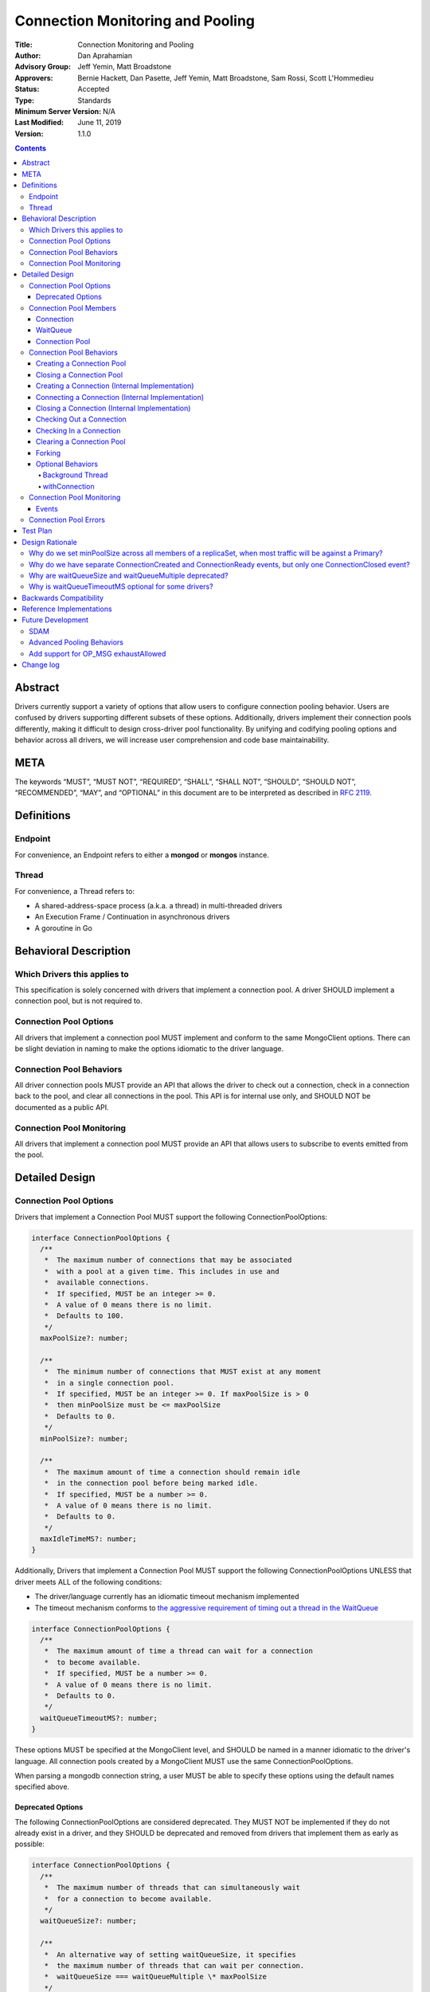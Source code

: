 =================================
Connection Monitoring and Pooling
=================================

:Title: Connection Monitoring and Pooling
:Author: Dan Aprahamian
:Advisory Group: Jeff Yemin, Matt Broadstone
:Approvers: Bernie Hackett, Dan Pasette, Jeff Yemin, Matt Broadstone, Sam Rossi, Scott L'Hommedieu
:Status: Accepted
:Type: Standards
:Minimum Server Version: N/A
:Last Modified: June 11, 2019
:Version: 1.1.0

.. contents::

Abstract
========

Drivers currently support a variety of options that allow users to configure connection pooling behavior. Users are confused by drivers supporting different subsets of these options. Additionally, drivers implement their connection pools differently, making it difficult to design cross-driver pool functionality. By unifying and codifying pooling options and behavior across all drivers, we will increase user comprehension and code base maintainability.

META 
====

The keywords “MUST”, “MUST NOT”, “REQUIRED”, “SHALL”, “SHALL NOT”, “SHOULD”, “SHOULD NOT”, “RECOMMENDED”, “MAY”, and “OPTIONAL” in this document are to be interpreted as described in `RFC 2119 <https://www.ietf.org/rfc/rfc2119.txt>`_.

Definitions
===========

Endpoint
~~~~~~~~

For convenience, an Endpoint refers to either a **mongod** or **mongos** instance.

Thread
~~~~~~

For convenience, a Thread refers to:

-  A shared-address-space process (a.k.a. a thread) in multi-threaded drivers
-  An Execution Frame / Continuation in asynchronous drivers
-  A goroutine in Go

Behavioral Description
======================

Which Drivers this applies to
~~~~~~~~~~~~~~~~~~~~~~~~~~~~~

This specification is solely concerned with drivers that implement a connection pool. A driver SHOULD implement a connection pool, but is not required to.

Connection Pool Options
~~~~~~~~~~~~~~~~~~~~~~~

All drivers that implement a connection pool MUST implement and conform to the same MongoClient options. There can be slight deviation in naming to make the options idiomatic to the driver language.

Connection Pool Behaviors
~~~~~~~~~~~~~~~~~~~~~~~~~

All driver connection pools MUST provide an API that allows the driver to check out a connection, check in a connection back to the pool, and clear all connections in the pool. This API is for internal use only, and SHOULD NOT be documented as a public API.

Connection Pool Monitoring
~~~~~~~~~~~~~~~~~~~~~~~~~~

All drivers that implement a connection pool MUST provide an API that allows users to subscribe to events emitted from the pool.

Detailed Design
===============

.. _connection-pool-options-1:

Connection Pool Options
~~~~~~~~~~~~~~~~~~~~~~~

Drivers that implement a Connection Pool MUST support the following ConnectionPoolOptions:

.. code:: typescript

    interface ConnectionPoolOptions {
      /**
       *  The maximum number of connections that may be associated
       *  with a pool at a given time. This includes in use and
       *  available connections.
       *  If specified, MUST be an integer >= 0.
       *  A value of 0 means there is no limit.
       *  Defaults to 100.
       */
      maxPoolSize?: number;

      /**
       *  The minimum number of connections that MUST exist at any moment
       *  in a single connection pool.
       *  If specified, MUST be an integer >= 0. If maxPoolSize is > 0
       *  then minPoolSize must be <= maxPoolSize
       *  Defaults to 0.
       */
      minPoolSize?: number;

      /**
       *  The maximum amount of time a connection should remain idle
       *  in the connection pool before being marked idle.
       *  If specified, MUST be a number >= 0.
       *  A value of 0 means there is no limit.
       *  Defaults to 0.
       */
      maxIdleTimeMS?: number;
    }

Additionally, Drivers that implement a Connection Pool MUST support the following ConnectionPoolOptions UNLESS that driver meets ALL of the following conditions:

-  The driver/language currently has an idiomatic timeout mechanism implemented
-  The timeout mechanism conforms to `the aggressive requirement of timing out a thread in the WaitQueue <#w1dcrm950sbn>`__

.. code:: typescript

    interface ConnectionPoolOptions {
      /**
       *  The maximum amount of time a thread can wait for a connection
       *  to become available.
       *  If specified, MUST be a number >= 0.
       *  A value of 0 means there is no limit.
       *  Defaults to 0.
       */
      waitQueueTimeoutMS?: number;
    }

These options MUST be specified at the MongoClient level, and SHOULD be named in a manner idiomatic to the driver's language. All connection pools created by a MongoClient MUST use the same ConnectionPoolOptions.

When parsing a mongodb connection string, a user MUST be able to specify these options using the default names specified above.

Deprecated Options
------------------

The following ConnectionPoolOptions are considered deprecated. They MUST NOT be implemented if they do not already exist in a driver, and they SHOULD be deprecated and removed from drivers that implement them as early as possible:

.. code:: typescript

    interface ConnectionPoolOptions {
      /**
       *  The maximum number of threads that can simultaneously wait
       *  for a connection to become available.
       */
      waitQueueSize?: number;

      /**
       *  An alternative way of setting waitQueueSize, it specifies
       *  the maximum number of threads that can wait per connection.
       *  waitQueueSize === waitQueueMultiple \* maxPoolSize
       */
      waitQueueMultiple?: number
    }

Connection Pool Members
~~~~~~~~~~~~~~~~~~~~~~~

Connection
----------

A driver-defined wrapper around a single TCP/IP connection to an Endpoint. A Connection has the following properties:

-  **Single Endpoint:** A Connection MUST be associated with a single Endpoint. A Connection MUST NOT be associated with multiple Endpoints.
-  **Single Lifetime:** A Connection MUST NOT be used after it is closed.
-  **Single Owner:** A Connection MUST belong to exactly one Pool, and MUST NOT be shared across multiple pools
-  **Single Track:** A Connection MUST limit itself to one request / response at a time. A Connection MUST NOT multiplex/pipeline requests to an Endpoint.
-  **Monotonically Increasing ID:** A Connection MUST have an ID number associated with it. Connection IDs within a Pool MUST be assigned in order of creation, starting at 1 and increasing by 1 for each new Connection.
-  **Valid Connection:** A connection MUST NOT be checked out of the pool until it has successfully and fully completed a MongoDB Handshake and Authentication as specified in the `Handshake <https://github.com/mongodb/specifications/blob/master/source/mongodb-handshake/handshake.rst>`__, `OP_COMPRESSED <https://github.com/mongodb/specifications/blob/master/source/compression/OP_COMPRESSED.rst>`__, and `Authentication <https://github.com/mongodb/specifications/blob/master/source/auth/auth.rst>`__ specifications.
-  **Perishable**: it is possible for a connection to become **Perished**. A connection is considered perished if any of the following are true:

   -  **Stale:** The connection's generation does not match the generation of the parent pool
   -  **Idle:** The connection is currently available and readyToUse, and has been for longer than **maxIdleTimeMS**.
   -  **Errored:** The connection has experienced an error that indicates the connection is no longer recommended for use. Examples include, but are not limited to:

      -  Network Error
      -  Network Timeout
      -  Endpoint closing the connection
      -  Driver-Side Timeout
      -  Wire-Protocol Error

.. code:: typescript

    interface Connection {
      /**
       *  An id number associated with the connection
       */
      id: number;

      /**
       *  The address of the pool that owns this connection
       */
      address: string;

      /**
       *  An integer representing the “generation” of the pool
       *  when this connection was created
       */
      generation: number;
    }

WaitQueue
---------

A concept that represents pending requests for connections. When a thread requests a Connection from a Pool, the thread enters the Pool's WaitQueue. A thread stays in the WaitQueue until it either receives a Connection or times out. A WaitQueue has the following traits:

-  **Thread-Safe**: When multiple threads attempt to enter or exit a WaitQueue, they do so in a thread-safe manner.
-  **Ordered/Fair**: When connections are made available, they are issued out to threads in the order that the threads entered the WaitQueue.
-  **Timeout aggressively:** If **waitQueueTimeoutMS** is set, members of a WaitQueue MUST timeout if they are enqueued for longer than waitQueueTimeoutMS. Members of a WaitQueue MUST timeout aggressively, and MUST leave the WaitQueue immediately upon timeout.

The implementation details of a WaitQueue are left to the driver.
Example implementations include:

-  A fair Semaphore
-  A Queue of callbacks

Connection Pool
---------------

A driver-defined entity that encapsulates all non-monitoring connections associated with a single Endpoint. The pool has the following properties:

-  **Thread Safe:** All Pool behaviors MUST be thread safe.
-  **Not Fork-Safe:** A Pool is explicitly not fork-safe. If a Pool detects that is it being used by a forked process, it MUST immediately clear itself and update it's pid
-  **Single Owner:** A Pool MUST be associated with exactly one Endpoint, and MUST NOT be shared between Endpoints.
-  **Emit Events:** A Pool MUST emit pool events when dictated by this spec (see `Connection Pool Monitoring <https://docs.google.com/document/d/1AT1vCSBXB-0MQUqkusIukMngSvlyNU93qe9tBxbcfiY/edit?disco=AAAACWk9Jo4&ts=5bec82a4#heading=h.75j6jnmktzyn>`__). Users MUST be able to subscribe to emitted events in a manner idiomatic to their language and driver.
-  **Closeable:** A Pool MUST be able to be manually closed. When a Pool is closed, the following behaviors change:

   -  Checking in a Connection to the Pool automatically closes the connection
   -  Attempting to check out a Connection from the Pool results in an Error

-  **Capped:** a pool is capped if **maxPoolSize** is set to a non-zero value. If a pool is capped, then it's total number of connections (including available and in use) MUST NOT exceed **maxPoolSize**

.. code:: typescript

    interface ConnectionPool {
      /**
       *  The Queue of threads waiting for a connection to be available
       */
      waitQueue: WaitQueue;
    
      /**
       *  A generation number representing the SDAM generation of the pool
       */
      generation: number;
    
      /**
       *  An integer expressing how many total connections
       *  (active + in use) the pool currently has
       */
      totalConnectionCount: number;
    
      /**
       *  An integer expressing how many connections are currently
       *  available in the pool.
       */
      availableConnectionCount: number;

      /**
       *  Returns a connection for use
       */
      checkOut(): Connection;

      /**
       *  Check in a connection back to the connection pool
       */
      checkIn(connection: Connection): void;

      /**
       *  Mark all current connections as stale.
       */
      clear(): void;

      /**
       *  Closes the pool, preventing the pool from creating and returning new Connections
       */
      close(): void;
    }

.. _connection-pool-behaviors-1:

Connection Pool Behaviors
~~~~~~~~~~~~~~~~~~~~~~~~~

Creating a Connection Pool
--------------------------

Pool creation is mostly an implementation detail specific to the driver language. If minPoolSize is set, the pool MUST immediately create enough connections such that totalConnections >= minPoolSize. These connections MUST be created in a non-blocking manner. Drivers SHOULD additionally connect these connections if it is possible to do so in a non-blocking manner, either via the use of a Background Thread or via asynchronous I/O.

.. code::

    set generation to 0
    emit PoolCreatedEvent
    if minPoolSize is set:
      while totalConnectionCount < minPoolSize:
        create connection
        # If this can be done without blocking, ensure that connection
        # is ready to use


Closing a Connection Pool
-------------------------

When a pool is closed, it MUST first close all available connections in that pool. This results in the following behavior changes:

-  In use connections MUST be closed when they are checked in to the closed pool.
-  Attempting to check out a connection MUST result in an error.

.. code::

    mark pool as CLOSED
    for connection in availableConnections:
      close connection
    emit PoolClosedEvent

Creating a Connection (Internal Implementation)
-----------------------------------------------

When creating a connection, the initial Connection is in a “set up” state. This only creates a “virtual” connection, and performs no I/O. The Connection MUST NOT be made available until it has completed its connection as described `here <#connecting-a-connection-internal-implementation>`__.

.. code::

    connection = new Connection()
    mark connection as available
    emit ConnectionCreatedEvent
    return connection

Connecting a Connection (Internal Implementation)
-------------------------------------------------

Before a connection can be returned outside of the pool, it must be “set up”. This process involves performing the initial handshake, handling OP_COMPRESSED, and performing authentication.

.. code::

    try:
      connect connection via TCP / TLS
      perform connection handshake
      handle OP_COMPRESSED
      perform connection authentication
      mark connection as readyToUse
      emit ConnectionReadyEvent
      return connection
    except error:
      close connection
      throw error # Propagate error in manner idiomatic to language.


Closing a Connection (Internal Implementation)
----------------------------------------------

When a Connection is closed, it MUST first be marked as closed, removing it from being counted as available, in use, or setup. Once the connection is marked as closed, the Connection can perform whatever teardown is necessary. The Driver SHOULD perform the teardown in a non-blocking manner.

.. code::

    mark connection as closed
    emit ConnectionClosedEvent

    # The following can happen at a later time
    connection.close()

Checking Out a Connection
-------------------------

A Pool MUST have a method of allowing the driver to check out a Connection. Checking out a Connection involves entering the WaitQueue, and waiting for a Connection to become available. If the thread times out in the WaitQueue, an error is thrown.

If, in the process of iterating available connections in the pool by the checkOut method, a perished connection is encountered, such a connection MUST be closed and the iteration of available connections MUST continue until either a non-perished available connection is found or the list of available connections is exhausted. If no connections are available and the total number of connections is less than maxPoolSize, the pool MUST create and return a new Connection.

If the pool is closed, any attempt to check out a connection MUST throw an Error, and any items in the waitQueue MUST be removed from the waitQueue and throw an Error.

If minPoolSize is set, the Connection Pool must have at least minPoolSize total connections. If the pool does not implement a background thread as specified here, the checkOut method is responsible for ensuring this requirement.

A Connection MUST NOT be checked out until it is readyToUse. In addition, the Pool MUST NOT block other threads from checking out connections while waiting for a connection to be readyToUse.


.. code::

    connection = Null
    emit ConnectionCheckOutStartedEvent
    try:
      enter WaitQueue
      wait until at top of wait queue
      # Note that in a lock-based implementation of the wait queue would
      # only allow one thread in the following block at a time
      while connection is Null:
        if a connection is available:
          while connection is Null and a connection is available:
            connection = next available connection
            if connection is perished:
              close connection
              connection = Null
        else if totalConnectionCount < maxPoolSize:
          connection = create connection
        # If there is no background thread, the pool MUST ensure that
        # at least minPoolSize connections are in the pool.
        # This SHOULD be done in a non-blocking manner
        while totalConnectionCount < minPoolSize:
          create connection
    except pool is closed:
      emit ConnectionCheckOutFailedEvent(reason="poolClosed")
      throw PoolClosedError
    except timeout:
      emit ConnectionCheckOutFailedEvent(reason="timeout")
      throw WaitQueueTimeoutError
    finally:
      # This must be done in all drivers
      leave wait queue

    # If the connection has not been connected yet, the connection
    # (TCP, TLS, handshake, compression, and auth) must be performed
    # before the connection is returned. This MUST NOT block other threads
    # from acquiring connections.
    if connection is not readyToUse:
      try:
        set up connection
      except set up connection error:
        emit ConnectionCheckOutFailedEvent(reason="error")
        throw

    mark connection as in use
    emit ConnectionCheckedOutEvent
    return connection

Checking In a Connection
------------------------

A Pool MUST have a method of allowing the driver to check in a Connection. The driver MUST NOT be allowed to check in a Connection to a Pool that did not create that Connection, and MUST throw an Error if this is attempted.

When the Connection is checked in, it is closed if any of the following are true:

-  The connection is perished.
-  The pool has been closed.

Otherwise, the connection is marked as available.

.. code::

    emit ConnectionCheckedInEvent
    if connection is perished OR pool is closed:
      close connection
    else:
      mark connection as available

Clearing a Connection Pool
--------------------------

A Pool MUST have a method of clearing all Connections when instructed. Rather than iterating through every Connection, this method should simply increment the generation of the Pool, implicitly marking all current connections as stale. The checkOut and checkIn algorithms will handle clearing out stale connections. If a user is subscribed to Connection Monitoring events, a PoolClearedEvent MUST be emitted after incrementing the generation.

Forking
-------

A Connection is explicitly not fork-safe. The proper behavior in the case of a fork is to ResetAfterFork by:

-  clear all Connection Pools in the child process
-  closing all Connections in the child-process.

Drivers that support forking MUST document that connections to an Endpoint are not fork-safe, and document the proper way to ResetAfterFork in the driver.

Drivers MAY aggressively ResetAfterFork if the driver detects it has been forked.

Optional Behaviors
------------------

The following features of a Connection Pool SHOULD be implemented if they make sense in the driver and driver's language.

Background Thread
^^^^^^^^^^^^^^^^^

A Pool SHOULD have a background Thread that is responsible for
monitoring the state of all available connections. This background
thread SHOULD

-  Create and connect connections to ensure that the pool always satisfies **minPoolSize**
-  Remove and close perished available connections.

withConnection
^^^^^^^^^^^^^^

A Pool SHOULD implement a scoped resource management mechanism idiomatic to their language to prevent Connections from not being checked in. Examples include `Python's "with" statement <https://docs.python.org/3/whatsnew/2.6.html#pep-343-the-with-statement>`__ and `C#'s "using" statement <https://docs.microsoft.com/en-us/dotnet/csharp/language-reference/keywords/using-statement>`__. If implemented, drivers SHOULD use this method as the default method of checking out and checking in Connections.

.. _connection-pool-monitoring-1:

Connection Pool Monitoring
~~~~~~~~~~~~~~~~~~~~~~~~~~

All drivers that implement a connection pool MUST provide an API that allows users to subscribe to events emitted from the pool. If a user subscribes to Connection Monitoring events, these events MUST be emitted when specified in “Connection Pool Behaviors”. Events SHOULD be created and subscribed to in a manner idiomatic to their language and driver.

Events
------


.. code:: typescript

    /**
     *  Emitted when a Connection Pool is created
     */
    interface PoolCreatedEvent {
      /**
       *  The ServerAddress of the Endpoint the pool is attempting to connect to.
       */
      address: string;

      /**
       *  Any non-default pool options that were set on this Connection Pool.
       */
      options: {...}
    }

    /**
     *  Emitted when a Connection Pool is cleared
     */
    interface PoolClearedEvent {
      /**
       *  The ServerAddress of the Endpoint the pool is attempting to connect to.
       */
      address: string;
    }

    /**
     *  Emitted when a Connection Pool is closed
     */
    interface PoolClosedEvent {
      /**
       *  The ServerAddress of the Endpoint the pool is attempting to connect to.
       */
      address: string;
    }

    /**
     *  Emitted when a Connection Pool creates a Connection object.
     *  NOTE: This does not mean that the connection is ready for use.
     */
    interface ConnectionCreatedEvent { 
      /**
       *  The ServerAddress of the Endpoint the pool is attempting to connect to.
       */
      address: string;
    
      /**
       *  The ID of the Connection
       */
      connectionId: number;
    }

    /**
     *  Emitted when a Connection has finished its setup, and is now ready to use
     */
    interface ConnectionReadyEvent {
      /**
       *  The ServerAddress of the Endpoint the pool is attempting to connect to.
       */
      address: string;
    
      /**
       *  The ID of the Connection
       */
      connectionId: number;
    }

    /**
     *  Emitted when a Connection Pool closes a Connection
     */
    interface ConnectionClosedEvent {
      /**
       *  The ServerAddress of the Endpoint the pool is attempting to connect to.
       */
      address: string;
    
      /**
       *  The ID of the Connection
       */
      connectionId: number;
    
      /**
       * A reason explaining why this connection was closed.
       * Can be implemented as a string or enum.
       * Current valid values are:
       *   - "stale":           The pool was cleared, making the connection no longer valid
       *   - "idle":            The connection became stale by being available for too long
       *   - "connectionError": The connection experienced an error, making it no longer valid
       *   - "poolClosed":      The pool was closed, making the connection no longer valid
       */
      reason: string|Enum;
    }

    /**
     *  Emitted when the driver starts attempting to check out a connection
     */
    interface ConnectionCheckOutStartedEvent {
      /**
       * The ServerAddress of the Endpoint the pool is attempting
       * to connect to.
       */
      address: string;
    }

    /**
     *  Emitted when the driver's attempt to check out a connection fails
     */
    interface ConnectionCheckOutFailedEvent {
      /**
       *  The ServerAddress of the Endpoint the pool is attempting to connect to.
       */
      address: string;
    
      /**
       *  A reason explaining why connection check out failed.
       *  Can be implemented as a string or enum.
       *  Current valid values are:
       *   - "poolClosed":      The pool was previously closed, and cannot provide new connections
       *   - "timeout":         The connection check out attempt exceeded the specified timeout
       *   - "connectionError": The connection check out attempt experienced an error while setting up a new connection
       */
      reason: string|Enum;
    }

    /**
     *  Emitted when the driver successfully checks out a Connection
     */
    interface ConnectionCheckedOutEvent {
      /**
       *  The ServerAddress of the Endpoint the pool is attempting to connect to.
       */
      address: string;

      /**
       *  The ID of the Connection
       */
      connectionId: number;
    }

    /**
     *  Emitted when the driver checks in a Connection back to the Connection Pool
     */
    interface ConnectionCheckedInEvent {
      /**
       * The ServerAddress of the Endpoint the pool is attempting to connect to.
       */
      address: string;
    
      /**
       *  The ID of the Connection
       */
      connectionId: number;
    }

Connection Pool Errors
~~~~~~~~~~~~~~~~~~~~~~

A connection pool throws errors in specific circumstances. These Errors
MUST be emitted by the pool. Errors SHOULD be created and dispatched in
a manner idiomatic to the Driver and Language.

.. code:: typescript

    /**
     *  Thrown when the driver attempts to check out a
     *  Connection from a closed Connection Pool
     */
    interface PoolClosedError {
      message: 'Attempted to check out a connection from closed connection pool';
      address: <pool address>;
    }

    /**
     *  Thrown when a driver times out when attempting to check out
     *  a Connection from a Pool
     */
    interface WaitQueueTimeoutError {
      message: 'Timed out while checking out a connection from connection pool';
      address: <pool address>;
    }

Test Plan
=========

See `tests/README.rst <tests/README.rst>`_

Design Rationale
================

Why do we set minPoolSize across all members of a replicaSet, when most traffic will be against a Primary?
~~~~~~~~~~~~~~~~~~~~~~~~~~~~~~~~~~~~~~~~~~~~~~~~~~~~~~~~~~~~~~~~~~~~~~~~~~~~~~~~~~~~~~~~~~~~~~~~~~~~~~~~~~

Currently, we are attempting to codify our current pooling behavior with minimal changes, and minPoolSize is currently uniform across all members of a replicaSet. This has the benefit of offsetting connection swarming during a Primary Step-Down, which will be further addressed in our `Advanced Pooling Behaviors <#advanced-pooling-behaviors>`__.

Why do we have separate ConnectionCreated and ConnectionReady events, but only one ConnectionClosed event?
~~~~~~~~~~~~~~~~~~~~~~~~~~~~~~~~~~~~~~~~~~~~~~~~~~~~~~~~~~~~~~~~~~~~~~~~~~~~~~~~~~~~~~~~~~~~~~~~~~~~~~~~~~

ConnectionCreated and ConnectionReady each involve different state changes in the pool.

-  ConnectionCreated adds a new “setting-up” connection, meaning the totalConnectionCount increases by one
-  ConnectionReady establishes that the connection is ready for use, meaning the availableConnectionCount increases by one

ConnectionClosed indicates that the connection is no longer a member of the pool, decrementing totalConnectionCount and potentially availableConnectionCount. After this point, the connection is no longer a part of the pool. Further hypothetical events would not indicate a change to the state of the pool, so they are not specified here.

Why are waitQueueSize and waitQueueMultiple deprecated?
~~~~~~~~~~~~~~~~~~~~~~~~~~~~~~~~~~~~~~~~~~~~~~~~~~~~~~~

These options are not implemented across many drivers. Additionally, they have the effect of prioritizing older requests over newer requests, which is not necessarily the behavior that users want. They can also can result in cases where queue access oscillates back and forth instead of restricting access until the size drops. We may eventually pursue an alternative solutions in `Advanced Pooling Behaviors <#advanced-pooling-behaviors>`__.

Why is waitQueueTimeoutMS optional for some drivers?
~~~~~~~~~~~~~~~~~~~~~~~~~~~~~~~~~~~~~~~~~~~~~~~~~~~~

We are anticipating eventually introducing a single client-side timeout mechanism, making us hesitant to introduce another granular timeout control. Therefore, if a driver/language already has an idiomatic way to implement their timeouts, they should leverage that mechanism over implementing waitQueueTimeoutMS.


Backwards Compatibility
=======================

As mentioned in `Deprecated Options <#deprecated-options>`__, some drivers currently implement the options ``waitQueueSize`` and/or ``waitQueueMultiple``. These options will need to be deprecated and phased out of the drivers that have implemented them.


Reference Implementations
=========================

- JAVA (JAVA-3079)
- RUBY (RUBY-1560)

Future Development
==================

SDAM
~~~~

This specification does not dictate how SDAM Monitoring connections are managed. SDAM specifies that “A monitor SHOULD NOT use the client's regular connection pool”. Some possible solutions for this include:

-  Having each Endpoint representation in the driver create and manage a separate dedicated Connection for monitoring purposes
-  Having each Endpoint representation in the driver maintain a separate pool of maxPoolSize 1 for monitoring purposes.
-  Having each Pool maintain a dedicated connection for monitoring purposes, with an API to expose that connection.

Advanced Pooling Behaviors
~~~~~~~~~~~~~~~~~~~~~~~~~~

This spec does not address any advanced pooling behaviors like predictive pooling, aggressive connection creation, or handling high request volume. Future work may address this.

Add support for OP_MSG exhaustAllowed
~~~~~~~~~~~~~~~~~~~~~~~~~~~~~~~~~~~~~

Exhaust Cursors may require changes to how we close connections in the future, specifically to add a way to close and remove from its pool a connection which has unread exhaust messages.


Change log
==========

:2019-06-06: Add "connectionError" as a valid reason for ConnectionCheckOutFailedEvent
